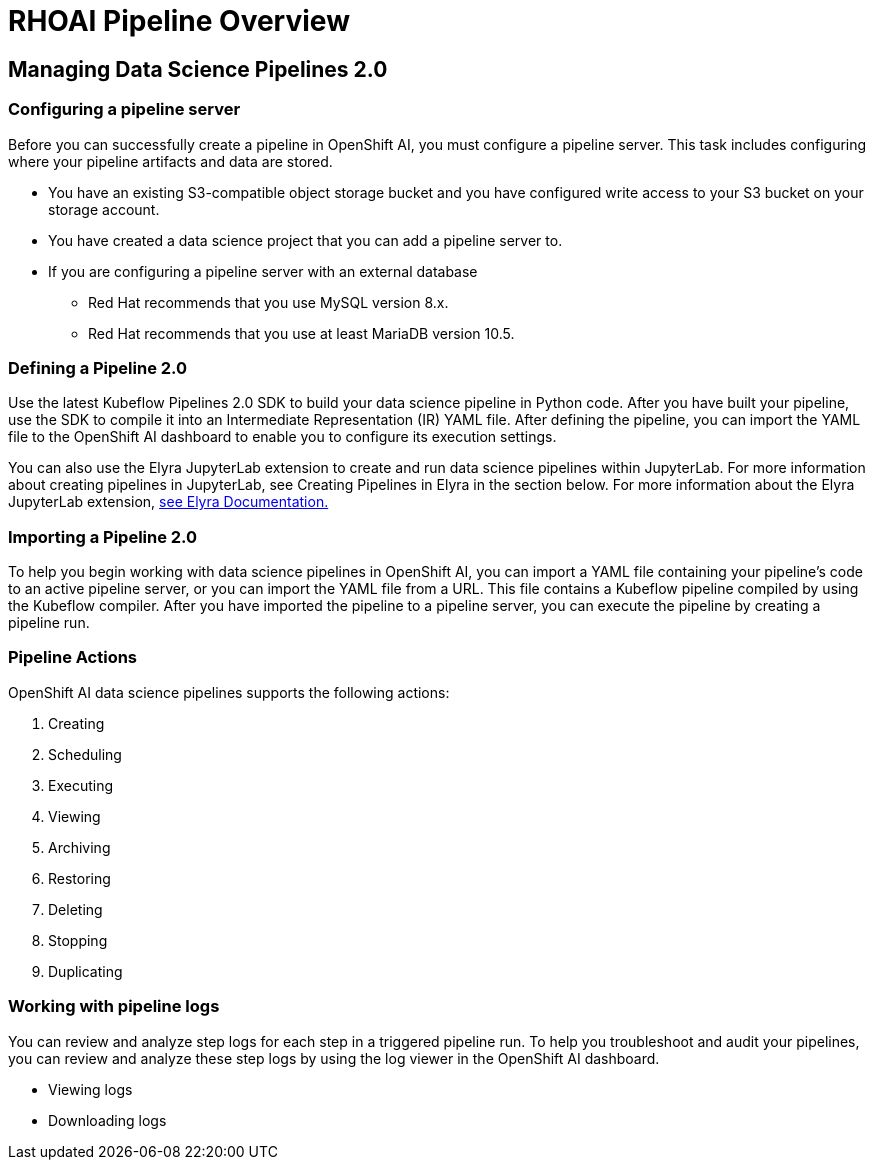 = RHOAI Pipeline Overview

== Managing Data Science Pipelines 2.0 

=== Configuring a pipeline server

Before you can successfully create a pipeline in OpenShift AI, you must configure a pipeline server. This task includes configuring where your pipeline artifacts and data are stored.
 
 * You have an existing S3-compatible object storage bucket and you have configured write access to your S3 bucket on your storage account.
 * You have created a data science project that you can add a pipeline server to.
 * If you are configuring a pipeline server with an external database
 ** Red Hat recommends that you use MySQL version 8.x.
 ** Red Hat recommends that you use at least MariaDB version 10.5.

=== Defining a  Pipeline 2.0 
Use the latest Kubeflow Pipelines 2.0 SDK to build your data science pipeline in Python code. After you have built your pipeline, use the SDK to compile it into an Intermediate Representation (IR) YAML file. After defining the pipeline, you can import the YAML file to the OpenShift AI dashboard to enable you to configure its execution settings.

You can also use the Elyra JupyterLab extension to create and run data science pipelines within JupyterLab. For more information about creating pipelines in JupyterLab, see Creating Pipelines in Elyra in the section below. For more information about the Elyra JupyterLab extension, https://elyra.readthedocs.io/en/v2.0.0/getting_started/overview.html[see Elyra Documentation.]


=== Importing a  Pipeline 2.0 
To help you begin working with data science pipelines in OpenShift AI, you can import a YAML file containing your pipeline’s code to an active pipeline server, or you can import the YAML file from a URL.
This file contains a Kubeflow pipeline compiled by using the Kubeflow compiler. After you have imported the pipeline to a pipeline server, you can execute the pipeline by creating a pipeline run.


=== Pipeline Actions

OpenShift AI data science pipelines supports the following actions:

 . Creating
 . Scheduling
 . Executing
 . Viewing
 . Archiving
 . Restoring
 . Deleting
 . Stopping
 . Duplicating

=== Working with pipeline logs
You can review and analyze step logs for each step in a triggered pipeline run.
To help you troubleshoot and audit your pipelines, you can review and analyze these step logs by using the log viewer in the OpenShift AI dashboard. 

 * Viewing logs
 * Downloading logs

